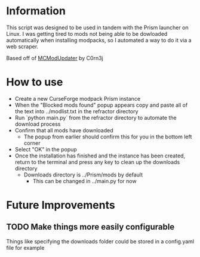 * Information
This script was designed to be used in tandem with the Prism launcher on Linux. I was getting tired to mods not being
able to be dowloaded automatically when installing modpacks, so I automated a way to do it via a web scraper.

Based off of [[https://gitlab.com/C0rn3j/MCModUpdater][MCModUpdater]] by C0rn3j

* How to use
- Create a new CurseForge modpack Prism instance
- When the "Blocked mods found" popup appears copy and paste all of the text into ../modlist.txt in the refractor
  directory
- Run `python main.py` from the refractor directory to automate the download process
- Confirm that all mods have downloaded
  - The popup from earlier should confirm this for you in the bottom left corner
- Select "OK" in the popup
- Once the installation has finished and the instance has been created, return to the terminal and press any key to
  clean up the downloads directory
  - Downloads directory is ../Prism/mods by default
    - This can be changed in ../main.py for now

* Future Improvements
** TODO Make things more easily configurable
Things like specifying the downloads folder could be stored in a config.yaml file for example
